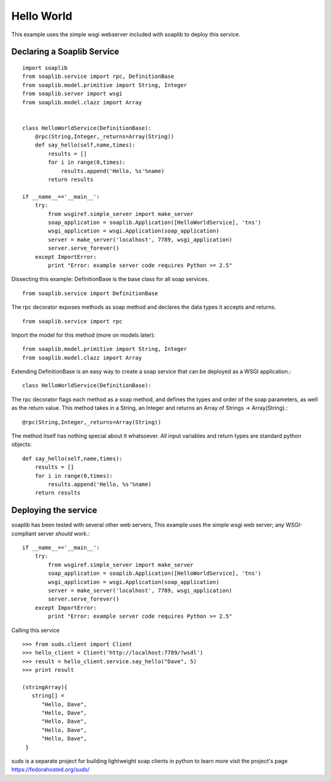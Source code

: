 
Hello World
===========
This example uses the simple wsgi webserver included with soaplib to deploy this service.

Declaring a Soaplib Service
---------------------------

::

    import soaplib
    from soaplib.service import rpc, DefinitionBase
    from soaplib.model.primitive import String, Integer
    from soaplib.server import wsgi
    from soaplib.model.clazz import Array


    class HelloWorldService(DefinitionBase):
        @rpc(String,Integer,_returns=Array(String))
        def say_hello(self,name,times):
            results = []
            for i in range(0,times):
                results.append('Hello, %s'%name)
            return results

    if __name__=='__main__':
        try:
            from wsgiref.simple_server import make_server
            soap_application = soaplib.Application([HelloWorldService], 'tns')
            wsgi_application = wsgi.Application(soap_application)
            server = make_server('localhost', 7789, wsgi_application)
            server.serve_forever()
        except ImportError:
            print "Error: example server code requires Python >= 2.5"

Dissecting this example: DefinitionBase is the base class for all soap services. ::

    from soaplib.service import DefinitionBase

The rpc decorator exposes methods as soap method and declares the
data types it accepts and returns. ::

    from soaplib.service import rpc

Import the model for this method (more on models later)::

    from soaplib.model.primitive import String, Integer
    from soaplib.model.clazz import Array

Extending DefinitionBase is an easy way to create a soap service that can
be deployed as a WSGI application.::

    class HelloWorldService(DefinitionBase):

The rpc decorator flags each method as a soap method, and defines
the types and order of the soap parameters, as well as the return value.
This method takes in a String, an Integer and returns an
Array of Strings -> Array(String).::

    @rpc(String,Integer,_returns=Array(String))

The method itself has nothing special about it whatsoever. All input
variables and return types are standard python objects::

    def say_hello(self,name,times):
        results = []
        for i in range(0,times):
            results.append('Hello, %s'%name)
        return results

Deploying the service
---------------------

soaplib has been tested with several other web servers, This example uses the
simple wsgi web server; any WSGI-compliant server *should* work.::

    if __name__=='__main__':
        try:
            from wsgiref.simple_server import make_server
            soap_application = soaplib.Application([HelloWorldService], 'tns')
            wsgi_application = wsgi.Application(soap_application)
            server = make_server('localhost', 7789, wsgi_application)
            server.serve_forever()
        except ImportError:
            print "Error: example server code requires Python >= 2.5"

Calling this service ::

    >>> from suds.client import Client
    >>> hello_client = Client('http://localhost:7789/?wsdl')
    >>> result = hello_client.service.say_hello("Dave", 5)
    >>> print result

    (stringArray){
       string[] =
          "Hello, Dave",
          "Hello, Dave",
          "Hello, Dave",
          "Hello, Dave",
          "Hello, Dave",
     }


suds is a separate project for building lightweight soap clients in python to learn more
visit the project's page https://fedorahosted.org/suds/
